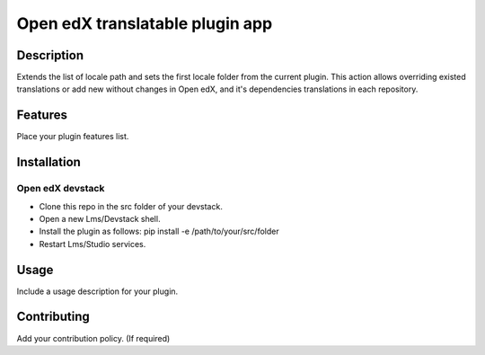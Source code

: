 =================================
 Open edX translatable plugin app
=================================

Description
###########

Extends the list of locale path and sets the first locale folder from the current plugin.
This action allows overriding existed translations or add new without
changes in Open edX, and it's dependencies translations in each repository.


Features
########

Place your plugin features list.

Installation
############

Open edX devstack
*****************

- Clone this repo in the src folder of your devstack.
- Open a new Lms/Devstack shell.
- Install the plugin as follows: pip install -e /path/to/your/src/folder
- Restart Lms/Studio services.

Usage
#####

Include a usage description for your plugin.

Contributing
############

Add your contribution policy. (If required)
